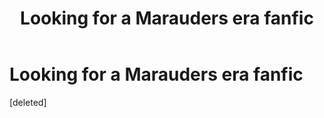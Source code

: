 #+TITLE: Looking for a Marauders era fanfic

* Looking for a Marauders era fanfic
:PROPERTIES:
:Score: 1
:DateUnix: 1620200855.0
:DateShort: 2021-May-05
:FlairText: Request 
:END:
[deleted]

